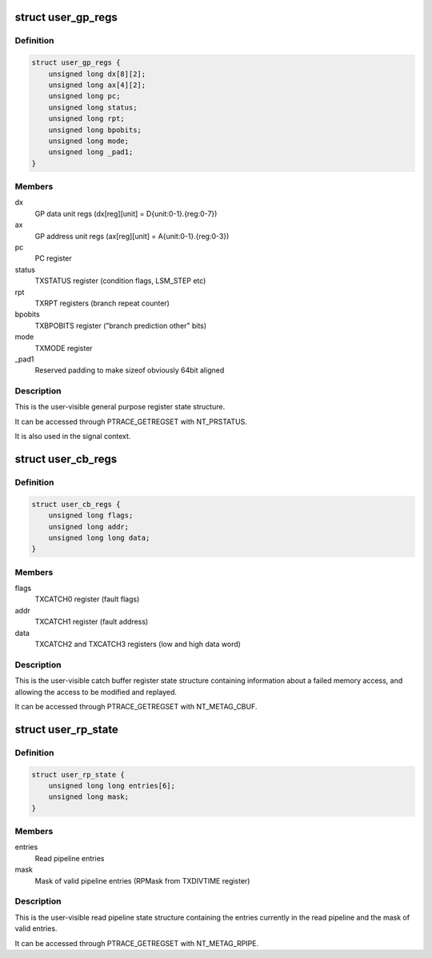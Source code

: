 .. -*- coding: utf-8; mode: rst -*-
.. src-file: arch/metag/include/uapi/asm/ptrace.h

.. _`user_gp_regs`:

struct user_gp_regs
===================

.. c:type:: struct user_gp_regs

    User general purpose registers

.. _`user_gp_regs.definition`:

Definition
----------

.. code-block:: c

    struct user_gp_regs {
        unsigned long dx[8][2];
        unsigned long ax[4][2];
        unsigned long pc;
        unsigned long status;
        unsigned long rpt;
        unsigned long bpobits;
        unsigned long mode;
        unsigned long _pad1;
    }

.. _`user_gp_regs.members`:

Members
-------

dx
    GP data unit regs (dx[reg][unit] = D{unit:0-1}.{reg:0-7})

ax
    GP address unit regs (ax[reg][unit] = A{unit:0-1}.{reg:0-3})

pc
    PC register

status
    TXSTATUS register (condition flags, LSM_STEP etc)

rpt
    TXRPT registers (branch repeat counter)

bpobits
    TXBPOBITS register ("branch prediction other" bits)

mode
    TXMODE register

_pad1
    Reserved padding to make sizeof obviously 64bit aligned

.. _`user_gp_regs.description`:

Description
-----------

This is the user-visible general purpose register state structure.

It can be accessed through PTRACE_GETREGSET with NT_PRSTATUS.

It is also used in the signal context.

.. _`user_cb_regs`:

struct user_cb_regs
===================

.. c:type:: struct user_cb_regs

    User catch buffer registers

.. _`user_cb_regs.definition`:

Definition
----------

.. code-block:: c

    struct user_cb_regs {
        unsigned long flags;
        unsigned long addr;
        unsigned long long data;
    }

.. _`user_cb_regs.members`:

Members
-------

flags
    TXCATCH0 register (fault flags)

addr
    TXCATCH1 register (fault address)

data
    TXCATCH2 and TXCATCH3 registers (low and high data word)

.. _`user_cb_regs.description`:

Description
-----------

This is the user-visible catch buffer register state structure containing
information about a failed memory access, and allowing the access to be
modified and replayed.

It can be accessed through PTRACE_GETREGSET with NT_METAG_CBUF.

.. _`user_rp_state`:

struct user_rp_state
====================

.. c:type:: struct user_rp_state

    User read pipeline state

.. _`user_rp_state.definition`:

Definition
----------

.. code-block:: c

    struct user_rp_state {
        unsigned long long entries[6];
        unsigned long mask;
    }

.. _`user_rp_state.members`:

Members
-------

entries
    Read pipeline entries

mask
    Mask of valid pipeline entries (RPMask from TXDIVTIME register)

.. _`user_rp_state.description`:

Description
-----------

This is the user-visible read pipeline state structure containing the entries
currently in the read pipeline and the mask of valid entries.

It can be accessed through PTRACE_GETREGSET with NT_METAG_RPIPE.

.. This file was automatic generated / don't edit.

